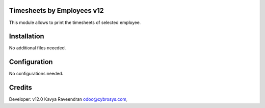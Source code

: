 Timesheets by Employees v12
===========================
This module allows to print the timesheets of selected employee.

Installation
============
No additional files neeeded.

Configuration
=============

No configurations needed.

Credits
=======
Developer: v12.0 Kavya Raveendran odoo@cybrosys.com,
